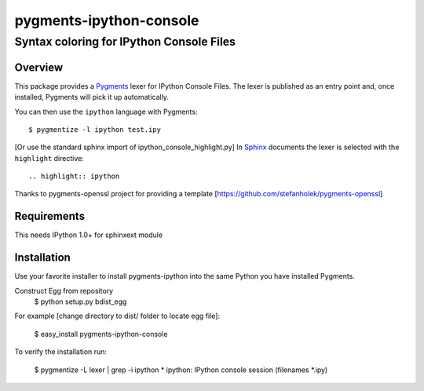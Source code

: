 ========================
pygments-ipython-console
========================
-----------------------------------------
Syntax coloring for IPython Console Files
-----------------------------------------

Overview
========

This package provides a Pygments_ lexer for IPython Console Files.
The lexer is published as an entry point and, once installed, Pygments will
pick it up automatically.

You can then use the ``ipython`` language with Pygments::

    $ pygmentize -l ipython test.ipy

[Or use the standard sphinx import of ipython_console_highlight.py]
In Sphinx_ documents the lexer is selected with the ``highlight`` directive::

    .. highlight:: ipython

.. _Pygments: http://pygments.org/
.. _Sphinx: http://sphinx-doc.org/

Thanks to pygments-openssl project for providing a template [https://github.com/stefanholek/pygments-openssl]

Requirements
============
This needs IPython 1.0+ for sphinxext module


Installation
============

Use your favorite installer to install pygments-ipython into the same Python you have installed Pygments.

Construct Egg from repository
	$ python setup.py bdist_egg

For example [change directory to dist/ folder to locate egg file]:

	$ easy_install pygments-ipython-console

To verify the installation run:

	$ pygmentize -L lexer | grep -i ipython
	* ipython:
    	IPython console session (filenames *.ipy)

